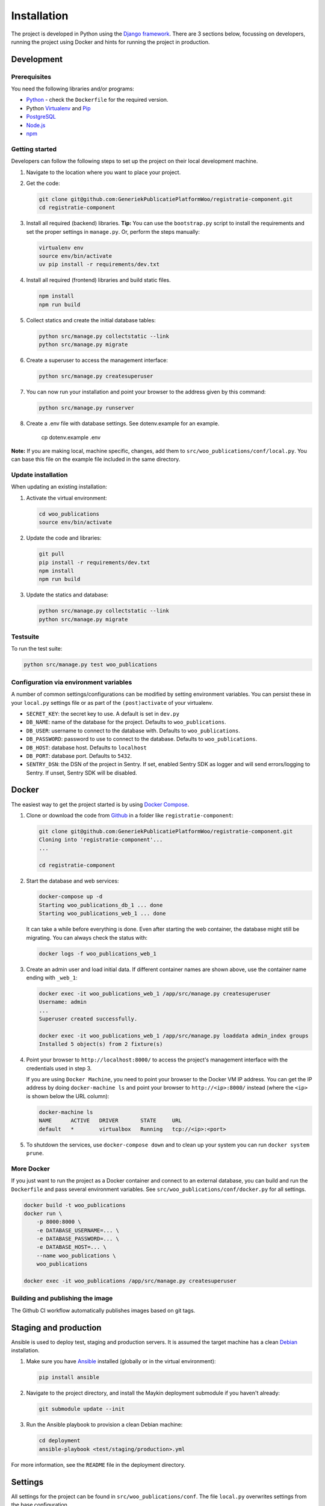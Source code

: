 ============
Installation
============

The project is developed in Python using the `Django framework`_. There are 3
sections below, focussing on developers, running the project using Docker and
hints for running the project in production.

.. _Django framework: https://www.djangoproject.com/


Development
===========


Prerequisites
-------------

You need the following libraries and/or programs:

* `Python`_ - check the ``Dockerfile`` for the required version.
* Python `Virtualenv`_ and `Pip`_
* `PostgreSQL`_
* `Node.js`_
* `npm`_

.. _Python: https://www.python.org/
.. _Virtualenv: https://virtualenv.pypa.io/en/stable/
.. _Pip: https://packaging.python.org/tutorials/installing-packages/#ensure-pip-setuptools-and-wheel-are-up-to-date
.. _PostgreSQL: https://www.postgresql.org
.. _Node.js: http://nodejs.org/
.. _npm: https://www.npmjs.com/


Getting started
---------------

Developers can follow the following steps to set up the project on their local
development machine.

1. Navigate to the location where you want to place your project.

2. Get the code:

   .. code-block:: bash

       git clone git@github.com:GeneriekPublicatiePlatformWoo/registratie-component.git
       cd registratie-component

3. Install all required (backend) libraries.
   **Tip:** You can use the ``bootstrap.py`` script to install the requirements
   and set the proper settings in ``manage.py``. Or, perform the steps
   manually:

   .. code-block:: bash

       virtualenv env
       source env/bin/activate
       uv pip install -r requirements/dev.txt

4. Install all required (frontend) libraries and build static files.

   .. code-block:: bash

       npm install
       npm run build

5. Collect statics and create the initial database tables:

   .. code-block:: bash

       python src/manage.py collectstatic --link
       python src/manage.py migrate

6. Create a superuser to access the management interface:

   .. code-block:: bash

       python src/manage.py createsuperuser

7. You can now run your installation and point your browser to the address
   given by this command:

   .. code-block:: bash

       python src/manage.py runserver

8. Create a .env file with database settings. See dotenv.example for an example.

        cp dotenv.example .env


**Note:** If you are making local, machine specific, changes, add them to
``src/woo_publications/conf/local.py``. You can base this file on the
example file included in the same directory.


Update installation
-------------------

When updating an existing installation:

1. Activate the virtual environment:

   .. code-block:: bash

       cd woo_publications
       source env/bin/activate

2. Update the code and libraries:

   .. code-block:: bash

       git pull
       pip install -r requirements/dev.txt
       npm install
       npm run build

3. Update the statics and database:

   .. code-block:: bash

       python src/manage.py collectstatic --link
       python src/manage.py migrate


Testsuite
---------

To run the test suite:

.. code-block:: bash

    python src/manage.py test woo_publications

Configuration via environment variables
---------------------------------------

A number of common settings/configurations can be modified by setting
environment variables. You can persist these in your ``local.py`` settings
file or as part of the ``(post)activate`` of your virtualenv.

* ``SECRET_KEY``: the secret key to use. A default is set in ``dev.py``

* ``DB_NAME``: name of the database for the project. Defaults to ``woo_publications``.
* ``DB_USER``: username to connect to the database with. Defaults to ``woo_publications``.
* ``DB_PASSWORD``: password to use to connect to the database. Defaults to ``woo_publications``.
* ``DB_HOST``: database host. Defaults to ``localhost``
* ``DB_PORT``: database port. Defaults to ``5432``.

* ``SENTRY_DSN``: the DSN of the project in Sentry. If set, enabled Sentry SDK as
  logger and will send errors/logging to Sentry. If unset, Sentry SDK will be
  disabled.

Docker
======

The easiest way to get the project started is by using `Docker Compose`_.

1. Clone or download the code from `Github`_ in a folder like
   ``registratie-component``:

   .. code-block:: bash

       git clone git@github.com:GeneriekPublicatiePlatformWoo/registratie-component.git
       Cloning into 'registratie-component'...
       ...

       cd registratie-component

2. Start the database and web services:

   .. code-block:: bash

       docker-compose up -d
       Starting woo_publications_db_1 ... done
       Starting woo_publications_web_1 ... done

   It can take a while before everything is done. Even after starting the web
   container, the database might still be migrating. You can always check the
   status with:

   .. code-block:: bash

       docker logs -f woo_publications_web_1

3. Create an admin user and load initial data. If different container names
   are shown above, use the container name ending with ``_web_1``:

   .. code-block:: bash

       docker exec -it woo_publications_web_1 /app/src/manage.py createsuperuser
       Username: admin
       ...
       Superuser created successfully.

       docker exec -it woo_publications_web_1 /app/src/manage.py loaddata admin_index groups
       Installed 5 object(s) from 2 fixture(s)

4. Point your browser to ``http://localhost:8000/`` to access the project's
   management interface with the credentials used in step 3.

   If you are using ``Docker Machine``, you need to point your browser to the
   Docker VM IP address. You can get the IP address by doing
   ``docker-machine ls`` and point your browser to
   ``http://<ip>:8000/`` instead (where the ``<ip>`` is shown below the URL
   column):

   .. code-block:: bash

       docker-machine ls
       NAME      ACTIVE   DRIVER       STATE     URL
       default   *        virtualbox   Running   tcp://<ip>:<port>

5. To shutdown the services, use ``docker-compose down`` and to clean up your
   system you can run ``docker system prune``.

.. _Docker Compose: https://docs.docker.com/compose/install/
.. _Github: https://github.com/GeneriekPublicatiePlatformWoo/registratie-component


More Docker
-----------

If you just want to run the project as a Docker container and connect to an
external database, you can build and run the ``Dockerfile`` and pass several
environment variables. See ``src/woo_publications/conf/docker.py`` for
all settings.

.. code-block:: bash

    docker build -t woo_publications
    docker run \
        -p 8000:8000 \
        -e DATABASE_USERNAME=... \
        -e DATABASE_PASSWORD=... \
        -e DATABASE_HOST=... \
        --name woo_publications \
        woo_publications

    docker exec -it woo_publications /app/src/manage.py createsuperuser

Building and publishing the image
---------------------------------

The Github CI workflow automatically publishes images based on git tags.


Staging and production
======================

Ansible is used to deploy test, staging and production servers. It is assumed
the target machine has a clean `Debian`_ installation.

1. Make sure you have `Ansible`_ installed (globally or in the virtual
   environment):

   .. code-block:: bash

       pip install ansible

2. Navigate to the project directory, and install the Maykin deployment
   submodule if you haven't already:

   .. code-block:: bash

       git submodule update --init

3. Run the Ansible playbook to provision a clean Debian machine:

   .. code-block:: bash

       cd deployment
       ansible-playbook <test/staging/production>.yml

For more information, see the ``README`` file in the deployment directory.

.. _Debian: https://www.debian.org/
.. _Ansible: https://pypi.org/project/ansible/


Settings
========

All settings for the project can be found in
``src/woo_publications/conf``.
The file ``local.py`` overwrites settings from the base configuration.


Commands
========

Commands can be executed using:

.. code-block:: bash

    python src/manage.py <command>

There are no specific commands for the project. See
`Django framework commands`_ for all default commands, or type
``python src/manage.py --help``.

.. _Django framework commands: https://docs.djangoproject.com/en/dev/ref/django-admin/#available-commands
